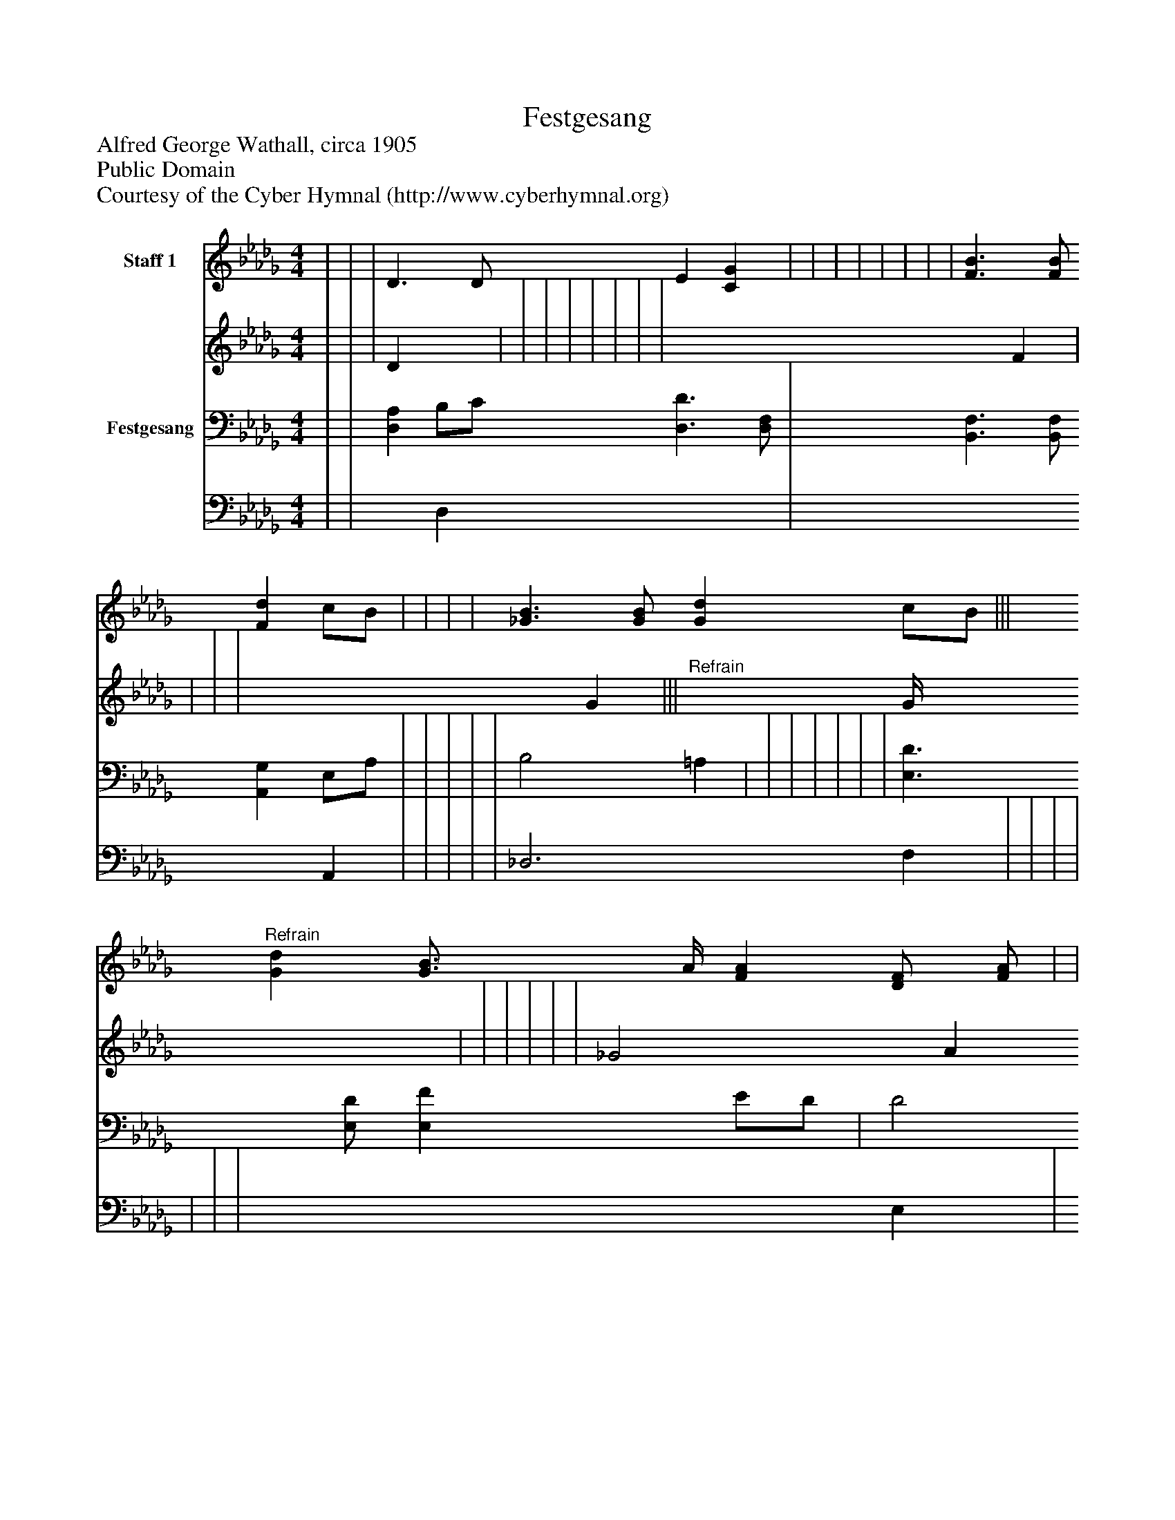 %%abc-creator mxml2abc 1.4
%%abc-version 2.0
%%continueall true
%%titletrim true
%%titleformat A-1 T C1, Z-1, S-1
X: 0
T: Festgesang
Z: Alfred George Wathall, circa 1905
Z: Public Domain
Z: Courtesy of the Cyber Hymnal (http://www.cyberhymnal.org)
L: 1/4
M: 4/4
V: P1_1 name="Staff 1"
V: P1_2
%%MIDI program 1 0
V: P2_1 name="Festgesang"
V: P2_2
%%MIDI program 2 91
K: Db
% Extracting voice 1 from part P1
[V: P1_1]  | | | D3/ D/ E [CG] | | | | | | | | [F3/B3/] [F/B/] [Fd] c/B/ | | | | [_G3/B3/] [G/B/] [Gd] c/B/ |||"^Refrain" [Gd] [G3/4B3/4] A/4 [FA] [D/F/] [F/A/] | | | | | | e4 ||]
% Extracting voice 2 from part P1
[V: P1_2]  | | | D x1  | | | | | | | | x3  F | | | | x3  G |||"^Refrain" x1  G/4 x2  | | | | | | _G2 A G ||]
% Extracting voice 1 from part P2
[V: P2_1]  | | [D,A,] B,/C/ [D,3/D3/] [D,/F,/] | [B,,3/F,3/] [B,,/F,/] [A,,G,] E,/A,/ | | | | | B,2 =A, | | | | | | | [E,3/D3/] [E,/D/] [E,F] E/D/ | D2 C2|| | | | | | | D C/ B,/ C2 ||]
% Extracting voice 2 from part P2
[V: P2_2]  | | x1  D, x2  | x3  A,, | | | | | _D,3 F, | | | | | | | x3  E, | A,4|| | | | | | | A,4 ||]

